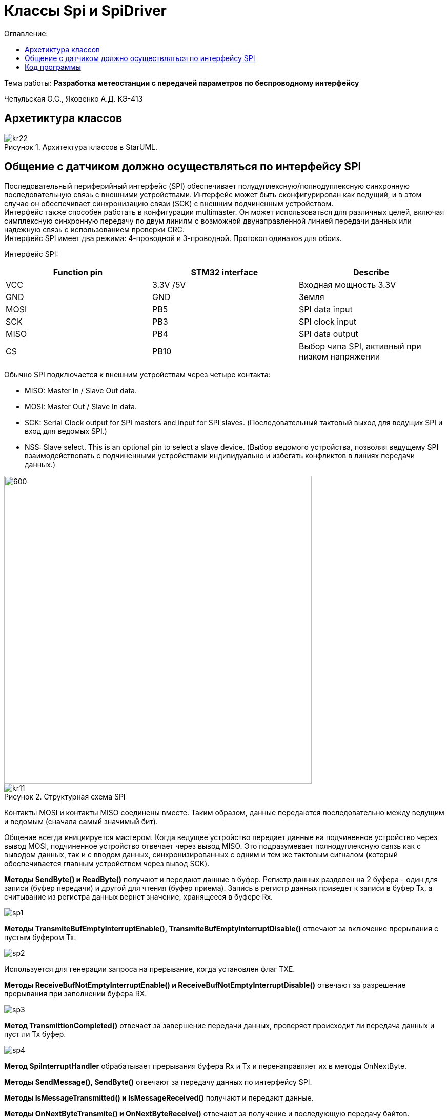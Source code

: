 :figure-caption: Рисунок
:table-caption: Таблица
= Классы Spi и SpiDriver
:toc:
:toc-title: Оглавление:

Тема работы: *Разработка метеостанции с передачей параметров по беспроводному интерфейсу*

Чепульская О.С., Яковенко А.Д. КЭ-413 +

== Архетиктура классов

.Архитектура классов в StarUML.
image::kr22.png[]

== Общение с датчиком должно осуществляться по интерфейсу SPI

Последовательный периферийный интерфейс (SPI) обеспечивает полудуплексную/полнодуплексную синхронную последовательную связь с внешними устройствами. Интерфейс может быть сконфигурирован как ведущий, и в этом случае он обеспечивает синхронизацию связи (SCK) с внешним подчиненным устройством. + 
Интерфейс также способен работать в конфигурации multimaster. Он может использоваться для различных целей, включая симплексную синхронную передачу по двум линиям с возможной двунаправленной линией передачи данных или надежную связь с использованием проверки CRC. +
Интерфейс SPI имеет два режима: 4-проводной и 3-проводной. Протокол одинаков для обоих.




Интерфейс SPI:

|===
|Function pin | STM32 interface | Describe

| VCC		
| 3.3V /5V
| Входная мощность 3.3V

| GND		
| GND
| Земля

| MOSI
| PB5		
| SPI data input

| SCK
| PB3		
| SPI clock input


| MISO
| PB4		
| SPI data output

| CS	
| PB10
| Выбор чипа SPI, активный при низком напряжении

|===



Обычно SPI подключается к внешним устройствам через четыре контакта:

* MISO: Master In / Slave Out data. 
* MOSI: Master Out / Slave In data. 
* SCK: Serial Clock output for SPI masters and input for SPI slaves. (Последовательный тактовый выход для ведущих SPI и вход для ведомых SPI.)
* NSS: Slave select. This is an optional pin to select a slave device. (Выбор ведомого устройства, позволяя ведущему SPI взаимодействовать с подчиненными устройствами индивидуально и избегать конфликтов в линиях передачи данных.)


image::kr12.png[600, 600]

.Структурная схема SPI
image::kr11.png[]


Контакты MOSI и контакты MISO соединены вместе. Таким образом, данные передаются последовательно между ведущим и ведомым (сначала самый значимый бит).

Общение всегда инициируется мастером. Когда ведущее устройство передает данные на подчиненное устройство через вывод MOSI, подчиненное устройство отвечает через вывод MISO. Это подразумевает полнодуплексную связь как с выводом данных, так и с вводом данных, синхронизированных с одним и тем же тактовым сигналом (который обеспечивается главным устройством через вывод SCK).

*Методы SendByte() и ReadByte()* получают и передают данные в буфер.
Регистр данных разделен на 2 буфера - один для записи (буфер передачи) и другой для чтения (буфер приема). Запись в регистр данных приведет к записи в буфер Tx, а считывание из регистра данных вернет значение, хранящееся в буфере Rx.

image::sp1.png[]

*Методы TransmiteBufEmptyInterruptEnable(), TransmiteBufEmptyInterruptDisable()* отвечают за включение прерывания с пустым буфером Tx.

image::sp2.png[]

Используется для генерации запроса на прерывание, когда установлен флаг TXE.


*Методы ReceiveBufNotEmptyInterruptEnable() и ReceiveBufNotEmptyInterruptDisable()* отвечают за разрешение прерывания при заполнении буфера RX.

image::sp3.png[]


*Метод TransmittionCompleted()* отвечает за завершение передачи данных, проверяет происходит ли передача данных и пуст ли Tx буфер.

image::sp4.png[]

*Метод SpiInterruptHandler* обрабатывает прерывания буфера Rx и Tx и перенаправляет их в методы OnNextByte.


*Методы SendMessage(), SendByte()* отвечают за передачу данных по интерфейсу SPI.

*Методы  IsMessageTransmitted() и IsMessageReceived()* получают и передают  данные.

*Методы  OnNextByteTransmite() и OnNextByteReceive()* отвечают за получение и последующую передачу байтов.

*Методы GetMessage(), GetByte()* отвечают за получение данных и предоставляют доступ на их чтение.

*Метод SetReceivedMesLength* устанавливает длину полученного сообщения. 





== Код программы

SPI

[source, cpp]
#pragma once
#include "spi2registers.hpp"
#include "spi1registers.hpp"
#include <gpiocregisters.hpp>
#include <gpiobregisters.hpp>
struct SpiConfig
{
  SpiConfig();
};
template<typename SPIx, auto& transceiver>
class SPI
{
  static SpiConfig config; 
public:
  using T=char;
  static void Config(SpiConfig config);  
  static void SendByte(T byte)
  {    
    SPIx::DR::Write(byte);    
  }
  static T ReadByte()
  {
    return SPIx::DR::Get();
  }  
  static void TransmiteBufEmptyInterruptEnable()
  {
    SPIx::CR2::TXEIE::NotMasked::Set();
  }   
  static void TransmiteBufEmptyInterruptDisable()
  {
    SPIx::CR2::TXEIE::Masked::Set();
  }  
  static void ReceiveBufNotEmptyInterruptEnable()
  {
    SPIx::CR2::RXNEIE::NotMasked::Set();
  }  
    static void ReceiveBufNotEmptyInterruptDisable()
  {
    SPIx::CR2::RXNEIE::Masked::Set();
  }  
  static bool TransmittionCompleted()
  {
    return SPIx::SR::BSY::NotBusy::IsSet();
  } 
  static void SpiInterruptHandler()
  {
    if(SPIx::CR2::RXNEIE::NotMasked::IsSet()&&SPIx::SR::RXNE::RxBufferNotEmpty::IsSet())
    {
       transceiver.OnNextByteReceive();
    }
    if (SPIx::CR2::TXEIE::NotMasked::IsSet()&&SPIx::SR::TXE::TxBufferEmpty::IsSet())
    {
      transceiver.OnNextByteTransmite();
    }
  }
};



SpiConfig

[source, cpp]
#pragma once
#include "spiDriver.h"
#include "spi.h"
class spi1;
inline SpiDriver<spi1> spi1Transceiver;
class spi1 : public  SPI<SPI1, spi1Transceiver> {};
class spi2;
inline SpiDriverOnlyTransmit<spi2> spi2Transceiver;
class spi2 : public  SPI<SPI2,spi2Transceiver> {};



SpiDriver

[source, cpp]
#pragma once
#include "spi.h"
template<typename spi>
class SpiDriver
{
  std::array<char,200> transmiteBuf ={0};
  std::array<char,200> receiveBuf = {0};
  uint32_t transmiteMessLength=1;
  uint32_t receiveMessLength=1;
  bool messageWasReceived=false;
  bool messageWasTransmited=false;
  uint32_t Rit=0;
  uint32_t Tit=0;
public:
  void SendMessage(char* message, std::size_t size)
  {
    messageWasTransmited=false;   
    uint32_t L=size;
    if(transmiteBuf.size()<L) L=transmiteBuf.size();
    transmiteMessLength=L;
    std::memcpy(transmiteBuf.data(), message,transmiteMessLength);
    messageWasReceived=(receiveMessLength==0);    
    if(receiveMessLength!=0)
    {
      spi::ReadByte();
      spi::ReceiveBufNotEmptyInterruptEnable();
    }
    spi::TransmiteBufEmptyInterruptEnable();   
  }
  void SendByte(char byte)
  {
    messageWasTransmited=false;   
    transmiteMessLength=1;
    transmiteBuf[0]=byte;
    messageWasReceived=(receiveMessLength==0);
    spi::ReadByte();
    if(receiveMessLength!=0)
    {
      spi::ReadByte();
      spi::ReceiveBufNotEmptyInterruptEnable();
    }
    spi::TransmiteBufEmptyInterruptEnable();   
  } 
  void OnNextByteTransmite()
  {
    if(Tit<transmiteMessLength||(!messageWasReceived))
    {
      if(Tit>=transmiteMessLength)
      {
        transmiteBuf[Tit]=transmiteBuf[Tit-1];
      }
      spi::SendByte(transmiteBuf[Tit++]);
    }
    else
    {
      Tit=0;
      spi::TransmiteBufEmptyInterruptDisable();
      if(receiveMessLength==0)
      {
        while(!spi::TransmittionCompleted())
        {
        }
      }
      messageWasTransmited=true;
    }
  }
  void OnNextByteReceive()
  {
    static bool isfirst=true;
    uint8_t bf=spi::ReadByte();
    if(!messageWasReceived)
    {
      if(!isfirst)
      {
        receiveBuf[Rit++]=bf;
        if(Rit==receiveMessLength)
        {         
          spi::ReceiveBufNotEmptyInterruptDisable();
          Rit=0;
          messageWasReceived=true;
          isfirst=true;
        }
      }
      else
      {
        isfirst=false;
      }
    }
  }
  bool IsMessageReceived()
  {
    return messageWasReceived;
  }
  bool IsMessageTransmited()
  {
    return messageWasTransmited;
  }
  void GetMessage(char* outBuf)
  {
    std::memcpy(outBuf, receiveBuf.data(),receiveMessLength);
    //receiveBuf.fill(0);
    messageWasReceived=false;
  }
  char GetByte()
  {
    messageWasReceived=false;
    char bf = receiveBuf[0];
    receiveBuf[0]=0;
    return bf;
  } 
  void SetReceivedMesLength(std::size_t size)
  {
    receiveMessLength=size;
  }
};

